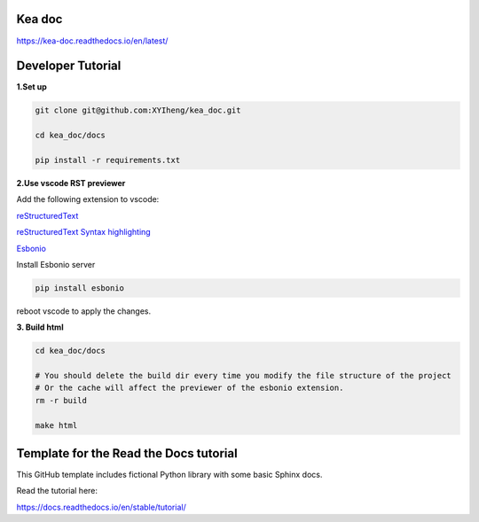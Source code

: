 Kea doc
=======================================
https://kea-doc.readthedocs.io/en/latest/


Developer Tutorial
======================================

**1.Set up**

.. code-block:: bash

    git clone git@github.com:XYIheng/kea_doc.git

    cd kea_doc/docs

    pip install -r requirements.txt


**2.Use vscode RST previewer**

Add the following extension to vscode:

`reStructuredText <https://marketplace.visualstudio.com/items?itemName=lextudio.restructuredtext>`_

`reStructuredText Syntax highlighting <https://marketplace.visualstudio.com/items?itemName=trond-snekvik.simple-rst>`_

`Esbonio <https://marketplace.visualstudio.com/items?itemName=swyddfa.esbonio>`_

Install Esbonio server

.. code-block:: bash
    
    pip install esbonio

reboot vscode to apply the changes.

**3. Build html**

.. code-block:: bash

    cd kea_doc/docs

    # You should delete the build dir every time you modify the file structure of the project
    # Or the cache will affect the previewer of the esbonio extension.
    rm -r build

    make html

Template for the Read the Docs tutorial
=======================================

This GitHub template includes fictional Python library
with some basic Sphinx docs.

Read the tutorial here:

https://docs.readthedocs.io/en/stable/tutorial/
